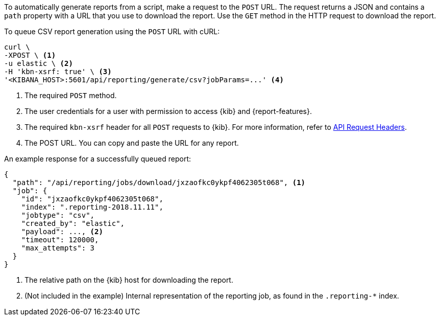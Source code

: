 To automatically generate reports from a script, make a request to the `POST` URL. The request returns a JSON and contains a `path` property with a
URL that you use to download the report. Use the `GET` method in the HTTP request to download the report.

To queue CSV report generation using the `POST` URL with cURL:

[source,curl]
---------------------------------------------------------
curl \
-XPOST \ <1>
-u elastic \ <2>
-H 'kbn-xsrf: true' \ <3>
'<KIBANA_HOST>:5601/api/reporting/generate/csv?jobParams=...' <4>
---------------------------------------------------------

<1> The required `POST` method.
<2> The user credentials for a user with permission to access {kib} and {report-features}.
<3> The required `kbn-xsrf` header for all `POST` requests to {kib}. For more information, refer to <<api-request-headers, API Request Headers>>.
<4> The POST URL. You can copy and paste the URL for any report.

An example response for a successfully queued report:

[source,js]
---------------------------------------------------------
{
  "path": "/api/reporting/jobs/download/jxzaofkc0ykpf4062305t068", <1>
  "job": {
    "id": "jxzaofkc0ykpf4062305t068",
    "index": ".reporting-2018.11.11",
    "jobtype": "csv",
    "created_by": "elastic",
    "payload": ..., <2>
    "timeout": 120000,
    "max_attempts": 3
  }
}
---------------------------------------------------------

<1> The relative path on the {kib} host for downloading the report.
<2> (Not included in the example) Internal representation of the reporting job, as found in the `.reporting-*` index.
